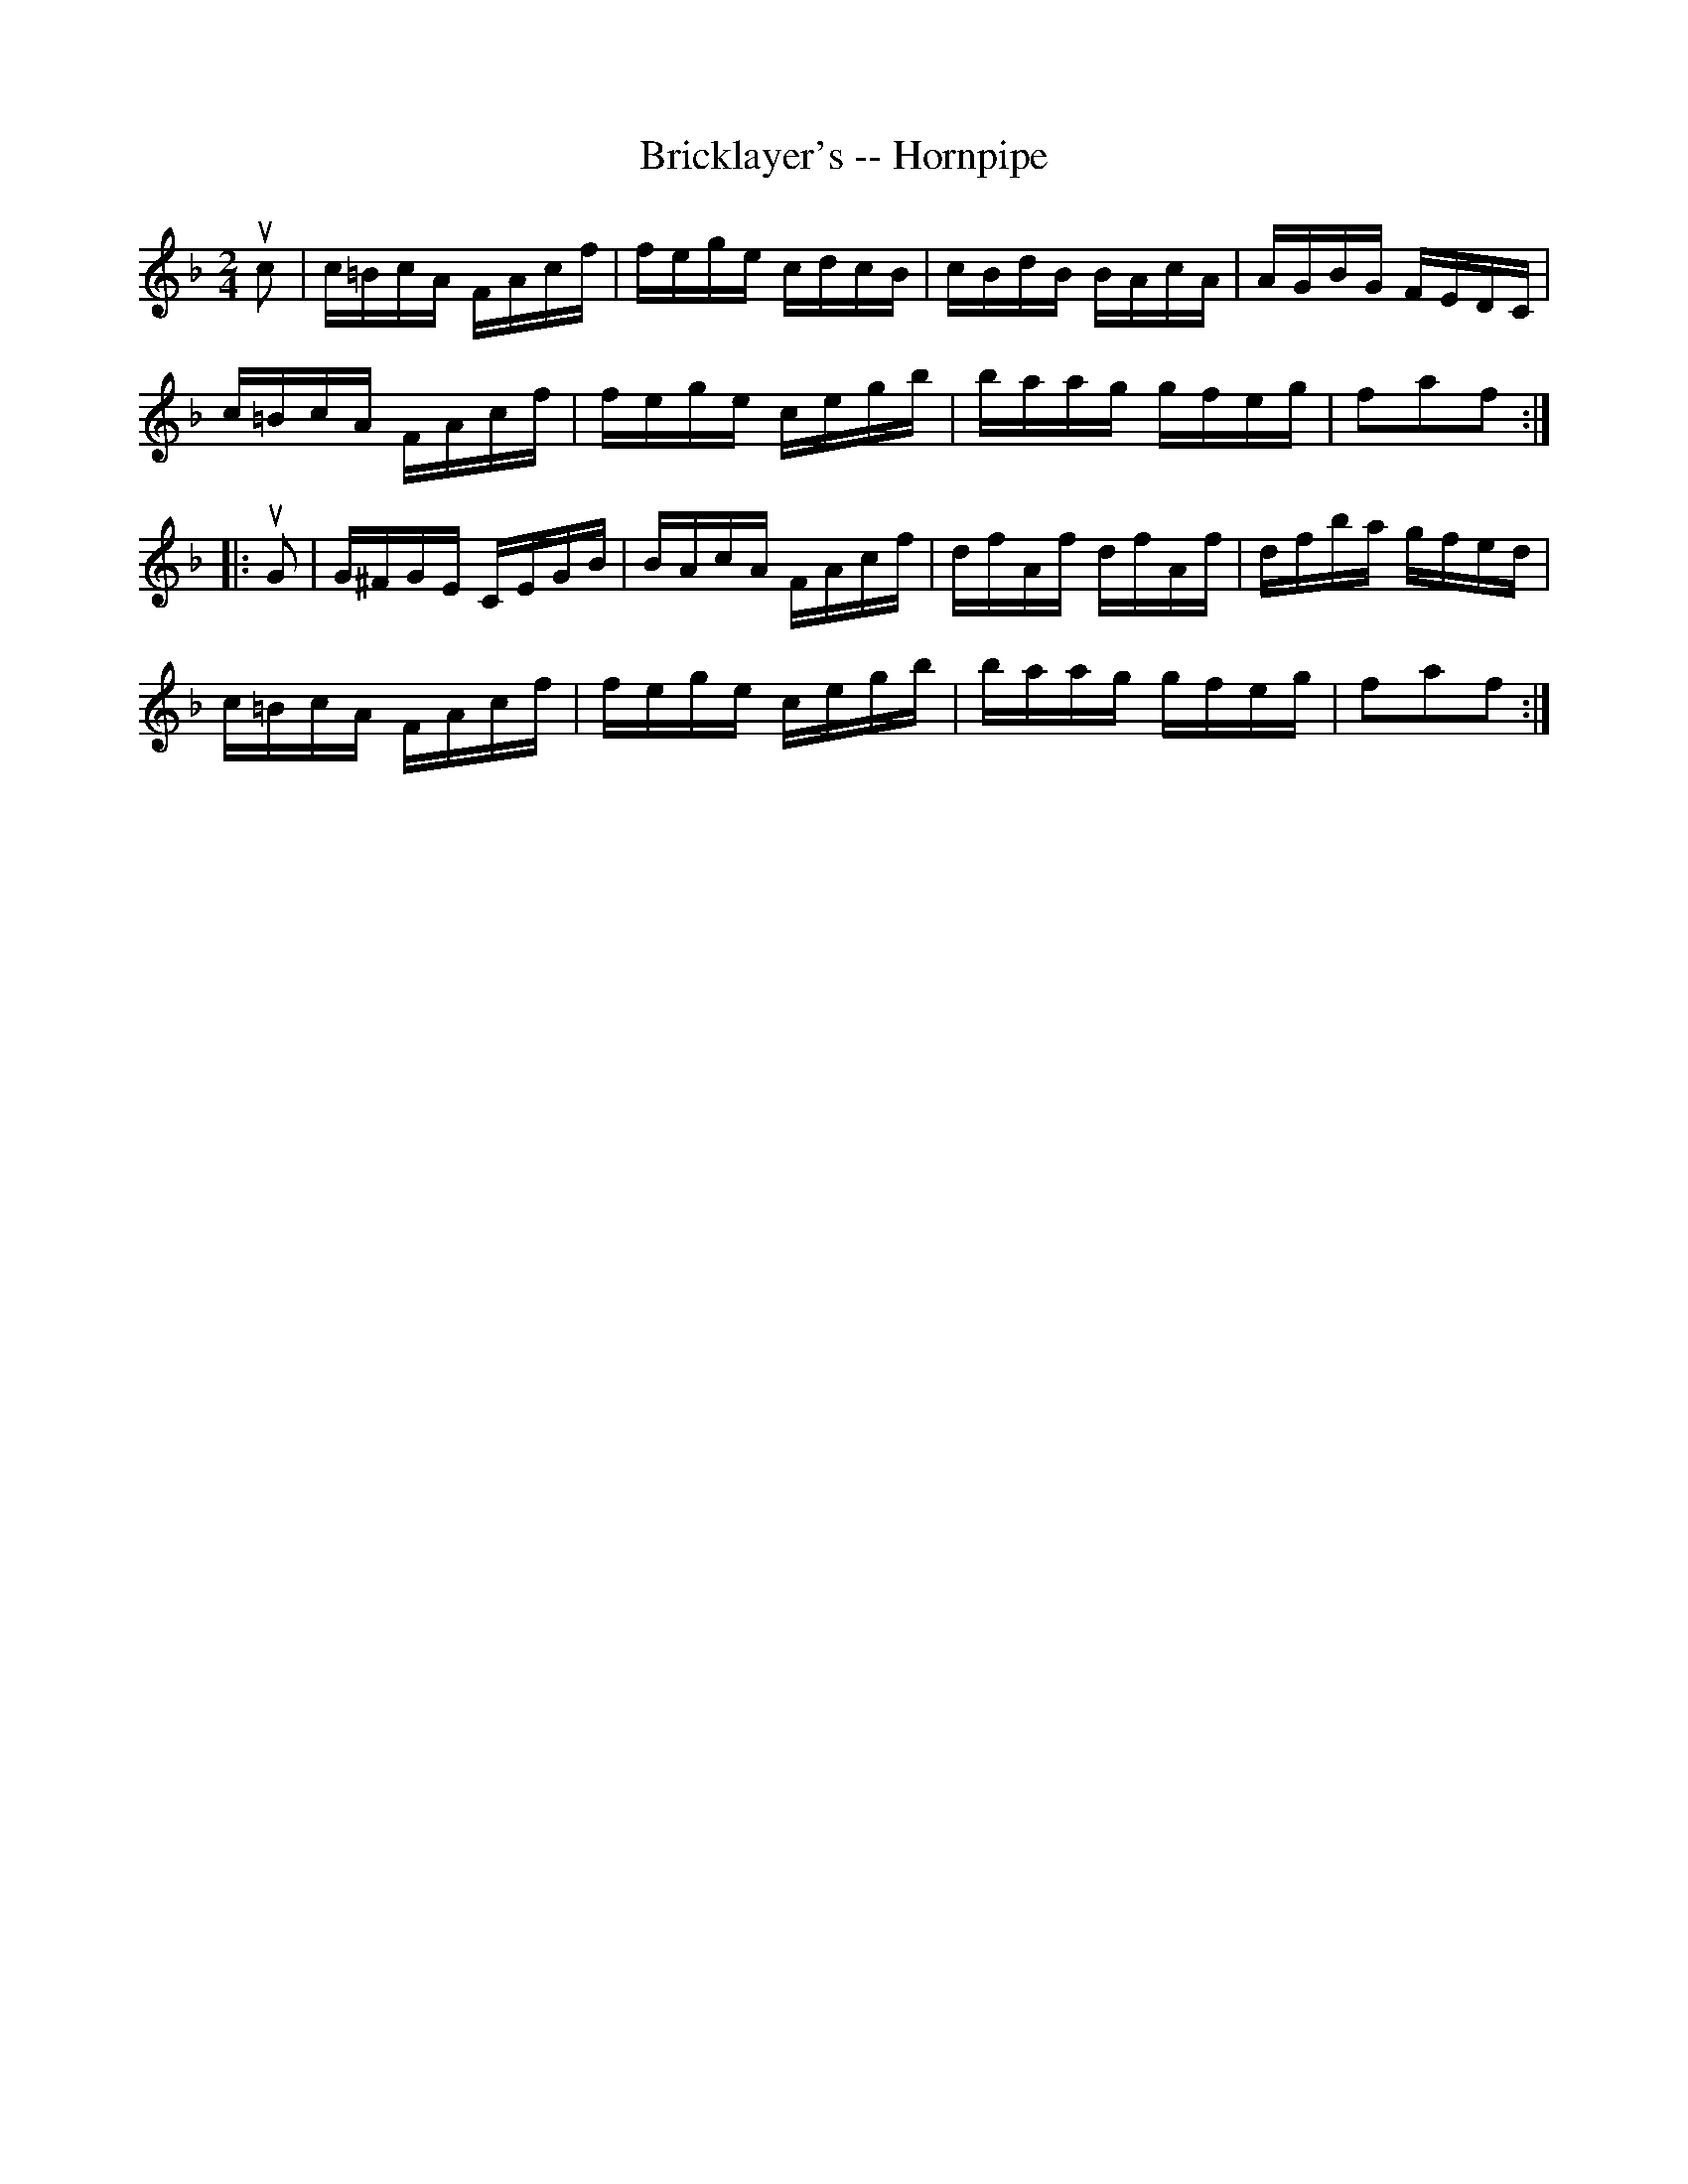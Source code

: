 X:1
T:Bricklayer's -- Hornpipe
Z:Bob Puckette <bpuckette:msn.com> 2003-3-10
R:hornpipe
B:Cole's 1000 Fiddle Tunes
M:2/4
L:1/16
K:F
uc2|c=BcA FAcf|fege cdcB|cBdB BAcA|AGBG FEDC|
c=BcA FAcf|fege cegb|baag gfeg|f2a2f2:|
|:uG2|G^FGE CEGB|BAcA FAcf|dfAf dfAf|dfba gfed|
c=BcA FAcf|fege cegb|baag gfeg|f2a2f2:|
